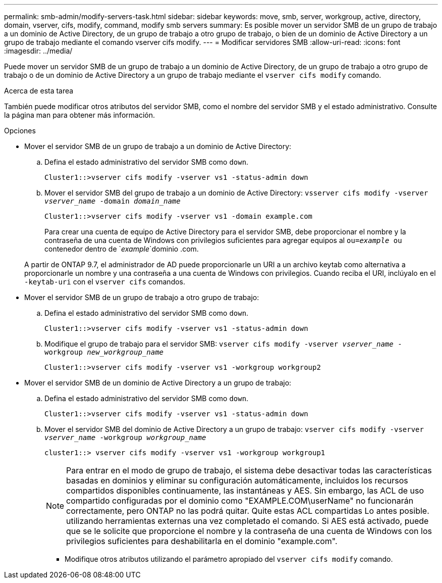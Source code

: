 ---
permalink: smb-admin/modify-servers-task.html 
sidebar: sidebar 
keywords: move, smb, server, workgroup, active, directory, domain, vserver, cifs, modify, command, modify smb servers 
summary: Es posible mover un servidor SMB de un grupo de trabajo a un dominio de Active Directory, de un grupo de trabajo a otro grupo de trabajo, o bien de un dominio de Active Directory a un grupo de trabajo mediante el comando vserver cifs modify. 
---
= Modificar servidores SMB
:allow-uri-read: 
:icons: font
:imagesdir: ../media/


[role="lead"]
Puede mover un servidor SMB de un grupo de trabajo a un dominio de Active Directory, de un grupo de trabajo a otro grupo de trabajo o de un dominio de Active Directory a un grupo de trabajo mediante el `vserver cifs modify` comando.

.Acerca de esta tarea
También puede modificar otros atributos del servidor SMB, como el nombre del servidor SMB y el estado administrativo. Consulte la página man para obtener más información.

.Opciones
* Mover el servidor SMB de un grupo de trabajo a un dominio de Active Directory:
+
.. Defina el estado administrativo del servidor SMB como `down`.
+
[listing]
----
Cluster1::>vserver cifs modify -vserver vs1 -status-admin down
----
.. Mover el servidor SMB del grupo de trabajo a un dominio de Active Directory: `vsserver cifs modify -vserver _vserver_name_ -domain _domain_name_`
+
[listing]
----
Cluster1::>vserver cifs modify -vserver vs1 -domain example.com
----
+
Para crear una cuenta de equipo de Active Directory para el servidor SMB, debe proporcionar el nombre y la contraseña de una cuenta de Windows con privilegios suficientes para agregar equipos al `ou=_example_ ou` contenedor dentro de `_example_`dominio .com.

+
A partir de ONTAP 9.7, el administrador de AD puede proporcionarle un URI a un archivo keytab como alternativa a proporcionarle un nombre y una contraseña a una cuenta de Windows con privilegios. Cuando reciba el URI, inclúyalo en el `-keytab-uri` con el `vserver cifs` comandos.



* Mover el servidor SMB de un grupo de trabajo a otro grupo de trabajo:
+
.. Defina el estado administrativo del servidor SMB como `down`.
+
[listing]
----
Cluster1::>vserver cifs modify -vserver vs1 -status-admin down
----
.. Modifique el grupo de trabajo para el servidor SMB: `vserver cifs modify -vserver _vserver_name_ -workgroup _new_workgroup_name_`
+
[listing]
----
Cluster1::>vserver cifs modify -vserver vs1 -workgroup workgroup2
----


* Mover el servidor SMB de un dominio de Active Directory a un grupo de trabajo:
+
.. Defina el estado administrativo del servidor SMB como `down`.
+
[listing]
----
Cluster1::>vserver cifs modify -vserver vs1 -status-admin down
----
.. Mover el servidor SMB del dominio de Active Directory a un grupo de trabajo: `vserver cifs modify -vserver _vserver_name_ -workgroup _workgroup_name_`
+
[listing]
----
cluster1::> vserver cifs modify -vserver vs1 -workgroup workgroup1
----
+
[NOTE]
====
Para entrar en el modo de grupo de trabajo, el sistema debe desactivar todas las características basadas en dominios y eliminar su configuración automáticamente, incluidos los recursos compartidos disponibles continuamente, las instantáneas y AES. Sin embargo, las ACL de uso compartido configuradas por el dominio como "EXAMPLE.COM\userName" no funcionarán correctamente, pero ONTAP no las podrá quitar. Quite estas ACL compartidas Lo antes posible. utilizando herramientas externas una vez completado el comando. Si AES está activado, puede que se le solicite que proporcione el nombre y la contraseña de una cuenta de Windows con los privilegios suficientes para deshabilitarla en el dominio "example.com".

====
+
*** Modifique otros atributos utilizando el parámetro apropiado del `vserver cifs modify` comando.





